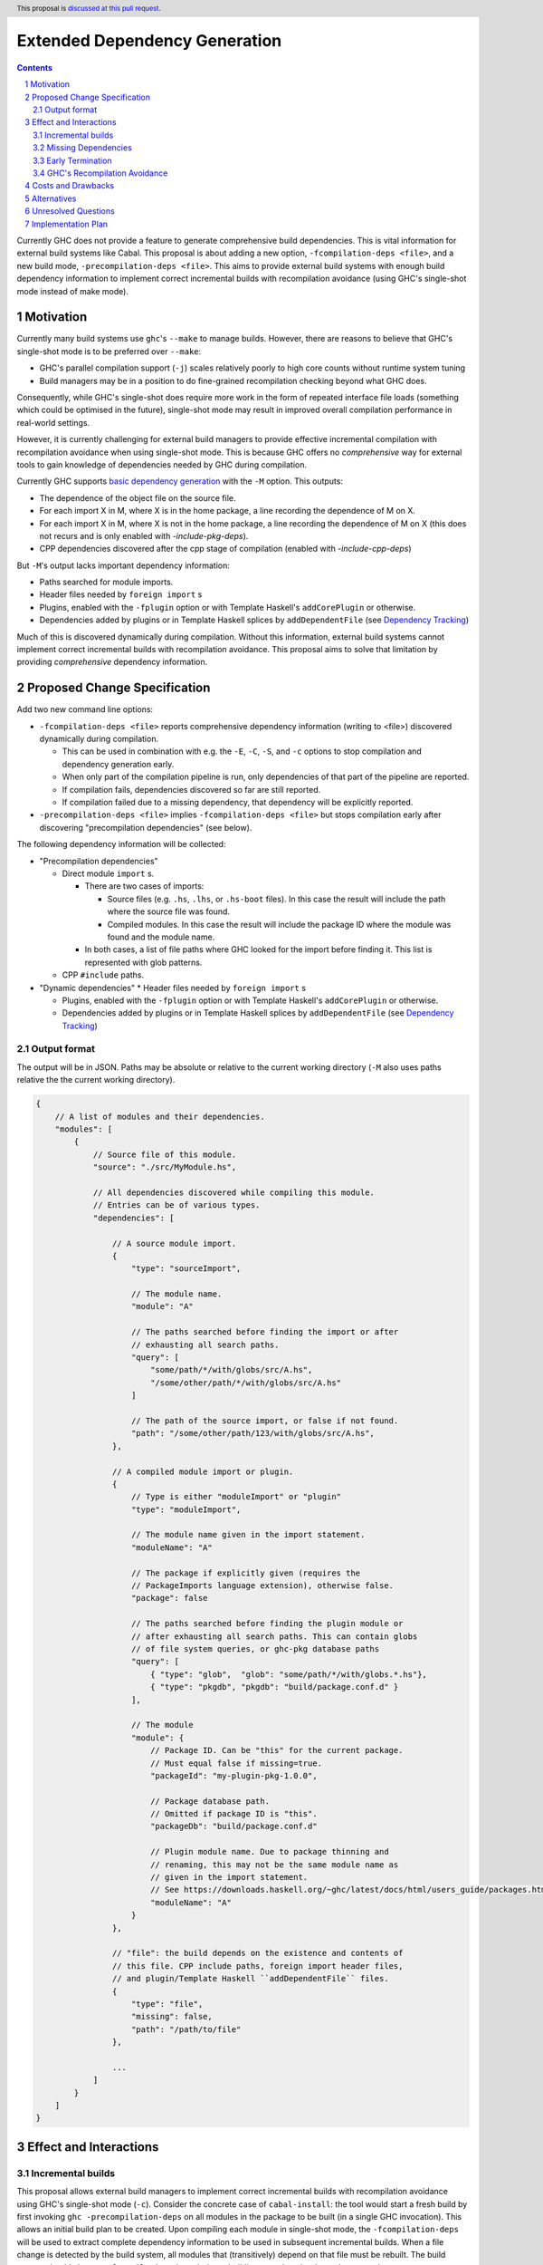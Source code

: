Extended Dependency Generation
==============================

.. proposal-number::
.. ticket-url::
.. implemented::
.. highlight:: haskell
.. header:: This proposal is `discussed at this pull request <https://github.com/ghc-proposals/ghc-proposals/pull/245>`_.
.. sectnum::
.. contents::

Currently GHC does not provide a feature to generate comprehensive build dependencies. This is vital information for external build systems like Cabal. This proposal is about adding a new option, ``-fcompilation-deps <file>``, and a new build mode, ``-precompilation-deps <file>``. This aims to provide external build systems with enough build dependency information to implement correct incremental builds with recompilation avoidance (using GHC's single-shot mode instead of make mode).

Motivation
------------

Currently many build systems use ``ghc``'s ``--make`` to manage builds.  However, there are reasons to believe that GHC's single-shot mode is to be preferred over ``--make``:

* GHC's parallel compilation support (``-j``) scales relatively poorly to high core counts without runtime system tuning

* Build managers may be in a position to do fine-grained recompilation checking beyond what GHC does.

Consequently, while GHC's single-shot does require more work in the form of repeated interface file loads (something which could be optimised in the future), single-shot mode may result in improved overall compilation performance in real-world settings.

However, it is currently challenging for external build managers to provide effective incremental compilation with recompilation avoidance when using single-shot mode. This is because GHC offers no *comprehensive* way for external tools to gain knowledge of dependencies needed by GHC during compilation.

Currently GHC supports `basic dependency generation <https://downloads.haskell.org/~ghc/8.6.5/docs/html/users_guide/separate_compilation.html#dependency-generation>`_ with the ``-M`` option. This outputs:

* The dependence of the object file on the source file.

* For each import X in M, where X is in the home package, a line recording the dependence of M on X.

* For each import X in M, where X is not in the home package, a line recording the dependence of M on X (this does not recurs and is only enabled with `-include-pkg-deps`).

* CPP dependencies discovered after the cpp stage of compilation (enabled with `-include-cpp-deps`)

But ``-M``'s output lacks important dependency information:

* Paths searched for module imports.

* Header files needed by ``foreign import`` s

* Plugins, enabled with the ``-fplugin`` option or with Template Haskell's ``addCorePlugin`` or otherwise.

* Dependencies added by plugins or in Template Haskell splices by ``addDependentFile`` (see `Dependency Tracking <https://gitlab.haskell.org/ghc/ghc/wikis/dependency-tracking>`_)

Much of this is discovered dynamically during compilation. Without this information, external build systems cannot implement correct incremental builds with recompilation avoidance. This proposal aims to solve that limitation by providing *comprehensive* dependency information.


Proposed Change Specification
-----------------------------

Add two new command line options:

* ``-fcompilation-deps <file>`` reports comprehensive dependency information (writing to <file>) discovered dynamically during compilation.

  * This can be used in combination with e.g. the ``-E``, ``-C``, ``-S``, and ``-c`` options to stop compilation and dependency generation early.

  * When only part of the compilation pipeline is run, only dependencies of that part of the pipeline are reported.

  * If compilation fails, dependencies discovered so far are still reported.

  * If compilation failed due to a missing dependency, that dependency will be explicitly reported.

* ``-precompilation-deps <file>`` implies ``-fcompilation-deps <file>`` but stops compilation early after discovering "precompilation dependencies" (see below).

The following dependency information will be collected:

* "Precompilation dependencies"

  * Direct module ``import`` s.

    * There are two cases of imports:

      * Source files (e.g. ``.hs``, ``.lhs``, or ``.hs-boot`` files). In this case the result will include the path where the source file was found.

      * Compiled modules. In this case the result will include the package ID where the module was found and the module name.

    * In both cases, a list of file paths where GHC looked for the import before finding it. This list is represented with glob patterns.

  * CPP ``#include`` paths.

* "Dynamic dependencies"
  * Header files needed by ``foreign import`` s

  * Plugins, enabled with the ``-fplugin`` option or with Template Haskell's ``addCorePlugin`` or otherwise.

  * Dependencies added by plugins or in Template Haskell splices by ``addDependentFile`` (see `Dependency Tracking <https://gitlab.haskell.org/ghc/ghc/wikis/dependency-tracking>`_)


Output format
^^^^^^^^^^^^^

The output will be in JSON. Paths may be absolute or relative to the current working directory (``-M`` also uses paths relative the the current working directory).

.. code-block:: js

    {
        // A list of modules and their dependencies.
        "modules": [
            {
                // Source file of this module.
                "source": "./src/MyModule.hs",
    
                // All dependencies discovered while compiling this module.
                // Entries can be of various types.
                "dependencies": [
    
                    // A source module import.
                    {
                        "type": "sourceImport",
    
                        // The module name.
                        "module": "A"
    
                        // The paths searched before finding the import or after
                        // exhausting all search paths.
                        "query": [
                            "some/path/*/with/globs/src/A.hs",
                            "/some/other/path/*/with/globs/src/A.hs"
                        ]
    
                        // The path of the source import, or false if not found.
                        "path": "/some/other/path/123/with/globs/src/A.hs",
                    },
    
                    // A compiled module import or plugin.
                    {
                        // Type is either "moduleImport" or "plugin"
                        "type": "moduleImport",
    
                        // The module name given in the import statement.
                        "moduleName": "A"
    
                        // The package if explicitly given (requires the
                        // PackageImports language extension), otherwise false.
                        "package": false
    
                        // The paths searched before finding the plugin module or
                        // after exhausting all search paths. This can contain globs
                        // of file system queries, or ghc-pkg database paths
                        "query": [
                            { "type": "glob",  "glob": "some/path/*/with/globs.*.hs"},
                            { "type": "pkgdb", "pkgdb": "build/package.conf.d" }
                        ],
    
                        // The module
                        "module": {
                            // Package ID. Can be "this" for the current package.
                            // Must equal false if missing=true.
                            "packageId": "my-plugin-pkg-1.0.0",
    
                            // Package database path.
                            // Omitted if package ID is "this".
                            "packageDb": "build/package.conf.d"
    
                            // Plugin module name. Due to package thinning and
                            // renaming, this may not be the same module name as
                            // given in the import statement.
                            // See https://downloads.haskell.org/~ghc/latest/docs/html/users_guide/packages.html#package-thinning-and-renaming.
                            "moduleName": "A"
                        }
                    },
    
                    // "file": the build depends on the existence and contents of
                    // this file. CPP include paths, foreign import header files,
                    // and plugin/Template Haskell ``addDependentFile`` files.
                    {
                        "type": "file",
                        "missing": false,
                        "path": "/path/to/file"
                    },
    
                    ...
                ]
            }
        ]
    }

Effect and Interactions
-----------------------

Incremental builds
^^^^^^^^^^^^^^^^^^

This proposal allows external build managers to implement correct incremental builds with recompilation avoidance using GHC's single-shot mode (``-c``). Consider the concrete case of ``cabal-install``: the tool would start a fresh build by first invoking ``ghc -precompilation-deps`` on all modules in the package to be built (in a single GHC invocation). This allows an initial build plan to be created. Upon compiling each module in single-shot mode, the ``-fcompilation-deps`` will be used to extract complete dependency information to be used in subsequent incremental builds. When a file change is detected by the build system, all modules that (transitively) depend on that file must be rebuilt. The build system should also use ``-fcompilation-deps`` during rebuilding to update the dependency graph.

This still allows for false positives. A false positive is when recompilation is incorrectly deemed necessary. This can happen e.g. when a dependent file changes, the external build system tries to recompile, but GHC does its own checks and avoids recompilation any way. False positives result in unnecessary invocations of ``ghc``, but do not affect the correctness of the build.

With this proposal, unlike with just ``-M``, false negatives can always be avoided. A false negative is when recompilation is incorrectly deemed not necessary. That can result in an incorrect (stale) incremental build.

Missing Dependencies
^^^^^^^^^^^^^^^^^^^^

In the case that compilation fails due to a missing dependency, reporting dependencies so far and explicitly the missing dependency allows the external build system to generate the missing dependency if possible.

Early Termination
^^^^^^^^^^^^^^^^^

GHC allows the build to stop at an earlier phase with the ``-E``, ``-C``, and ``-S`` options. If used, only the dependencies found up to the stopping point will be output.

GHC's Recompilation Avoidance
^^^^^^^^^^^^^^^^^^^^^^^^^^^^^

GHC already does recompilation avoidance checks. If this feature is not disabled with ``-fforce-recomp`` and GHC deems recompilation not necessary then GHC's execution will short circuit. This poses the question if some dynamically discovered dependencies will be omitted due to short circuiting before their discovery. GHC should be able to short circuit and still report such dependencies. This is possible because GHC will recover dependency information from interface files as part of the recompilation check.


Costs and Drawbacks
-------------------

Given that most of the dependency information is already available, it's just a matter of collecting it. Maintenance requires declaring new sources of dependencies when they arise. This could happen when adding a new language feature that reads arbitrary files. Testing for this in advance does not seem plausible, but I expect we do not often add new sources of dependencies.


Alternatives
------------

One option is to expand on ``-M``, but users expect this option to be fast, while some of the dependency information required by this proposal can only be discovered later in the compilation pipeline. In particular dependencies added by plugins or in Template Haskell splices by ``addDependentFile``. Additionally, the output of ``-M`` is a makefile, which cannot include information such as which about search paths or package databases where queried.


Unresolved Questions
--------------------


Implementation Plan
-------------------
If accepted, David Eichmann (`Well-Typed <http://www.well-typed.com/>`_) will implement this change.